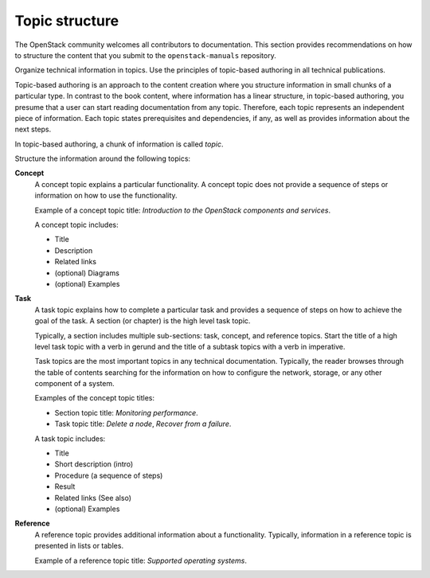 .. _topic_structure:

===============
Topic structure
===============

The OpenStack community welcomes all contributors to documentation. This
section provides recommendations on how to structure the content that you
submit to the ``openstack-manuals`` repository.

Organize technical information in topics. Use the principles of topic-based
authoring in all technical publications.

Topic-based authoring is an approach to the content creation where
you structure information in small chunks of a particular type. In contrast to
the book content, where information has a linear structure, in topic-based
authoring, you presume that a user can start reading documentation from
any topic. Therefore, each topic represents an independent piece of
information. Each topic states prerequisites and dependencies, if any, as
well as provides information about the next steps.

In topic-based authoring, a chunk of information is called `topic`.

Structure the information around the following topics:

**Concept**
  A concept topic explains a particular functionality. A concept
  topic does not provide a sequence of steps or information on how to use the
  functionality.

  Example of a concept topic title: *Introduction to the OpenStack components
  and services*.

  A concept topic includes:

  * Title
  * Description
  * Related links
  * (optional) Diagrams
  * (optional) Examples

**Task**
  A task topic explains how to complete a particular task and provides
  a sequence of steps on how to achieve the goal of the task. A section
  (or chapter) is the high level task topic.

  Typically, a section includes multiple sub-sections: task, concept, and
  reference topics. Start the title of a high level task topic with a verb
  in gerund and the title of a subtask topics with a verb in imperative.

  Task topics are the most important topics in any technical documentation.
  Typically, the reader browses through the table of contents searching for
  the information on how to configure the network, storage, or any other
  component of a system.

  Examples of the concept topic titles:

  * Section topic title: *Monitoring performance*.
  * Task topic title: *Delete a node*, *Recover from a failure*.

  A task topic includes:

  * Title
  * Short description (intro)
  * Procedure (a sequence of steps)
  * Result
  * Related links (See also)
  * (optional) Examples

**Reference**
  A reference topic provides additional information about a functionality.
  Typically, information in a reference topic is presented in lists or tables.

  Example of a reference topic title: *Supported operating systems*.
